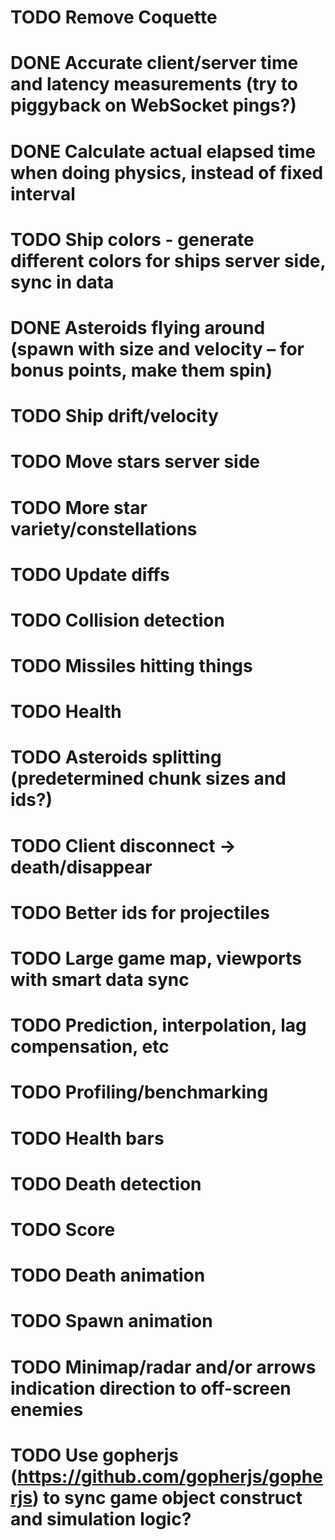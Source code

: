 * TODO Remove Coquette
* DONE Accurate client/server time and latency measurements (try to piggyback on WebSocket pings?)
* DONE Calculate actual elapsed time when doing physics, instead of fixed interval
* TODO Ship colors - generate different colors for ships server side, sync in data
* DONE Asteroids flying around (spawn with size and velocity -- for bonus points, make them spin)
* TODO Ship drift/velocity
* TODO Move stars server side
* TODO More star variety/constellations
* TODO Update diffs
* TODO Collision detection
* TODO Missiles hitting things
* TODO Health
* TODO Asteroids splitting (predetermined chunk sizes and ids?)
* TODO Client disconnect -> death/disappear
* TODO Better ids for projectiles
* TODO Large game map, viewports with smart data sync
* TODO Prediction, interpolation, lag compensation, etc
* TODO Profiling/benchmarking
* TODO Health bars
* TODO Death detection
* TODO Score
* TODO Death animation
* TODO Spawn animation
* TODO Minimap/radar and/or arrows indication direction to off-screen enemies
* TODO Use gopherjs (https://github.com/gopherjs/gopherjs) to sync game object construct and simulation logic?
